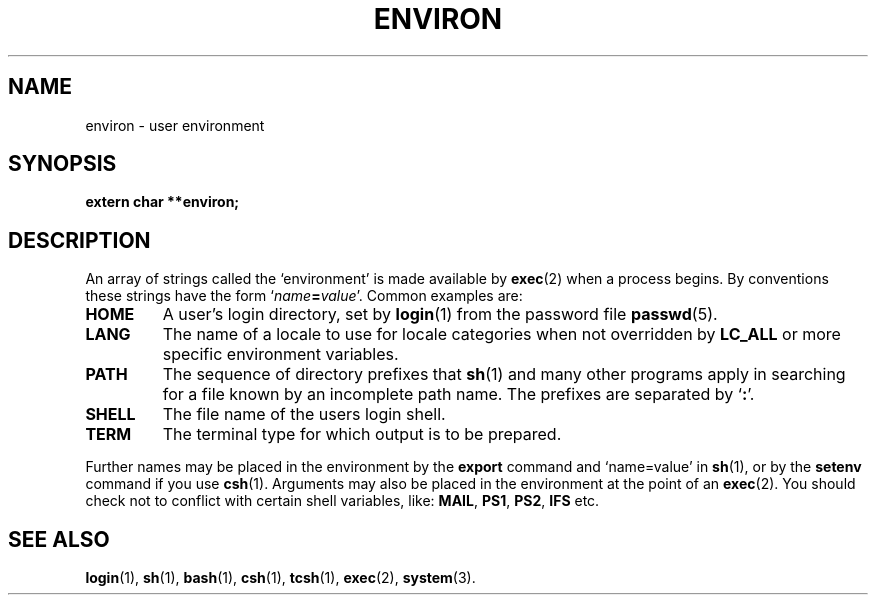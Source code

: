 .\" Copyright (c) 1993 Michael Haardt (u31b3hs@pool.informatik.rwth-aachen.de), Fri Apr  2 11:32:09 MET DST 1993
.\"
.\" This is free documentation; you can redistribute it and/or
.\" modify it under the terms of the GNU General Public License as
.\" published by the Free Software Foundation; either version 2 of
.\" the License, or (at your option) any later version.
.\"
.\" The GNU General Public License's references to "object code"
.\" and "executables" are to be interpreted as the output of any
.\" document formatting or typesetting system, including
.\" intermediate and printed output.
.\"
.\" This manual is distributed in the hope that it will be useful,
.\" but WITHOUT ANY WARRANTY; without even the implied warranty of
.\" MERCHANTABILITY or FITNESS FOR A PARTICULAR PURPOSE.  See the
.\" GNU General Public License for more details.
.\"
.\" You should have received a copy of the GNU General Public
.\" License along with this manual; if not, write to the Free
.\" Software Foundation, Inc., 675 Mass Ave, Cambridge, MA 02139,
.\" USA.
.\" 
.\" Modified Sun Jul 25 10:45:30 1993 by Rik Faith (faith@cs.unc.edu)
.\" Modified Sun Jul 21 21:25:26 1996 by Andries Brouwer (aeb@cwi.nl)
.\"
.TH ENVIRON 5 "January 21, 1993" "Linux" "Linux Programmer's Manual"
.SH NAME
environ \- user environment
.SH SYNOPSIS
.ad l
.nf
.B extern char **environ;
.fi
.ad b
.SH DESCRIPTION
An array of strings called the `environment' is made available by
\fBexec\fP(2) when a process begins.  By conventions these strings have
the form `\fIname\fP\fB=\fP\fIvalue\fP'.  Common examples are:
.TP
.B HOME
A user's login directory, set by \fBlogin\fP(1) from the password file
\fBpasswd\fP(5).
.TP
.B LANG
The name of a locale to use for locale categories when not overridden
by \fBLC_ALL\fP or more specific environment variables.
.TP
.B PATH
The sequence of directory prefixes that \fBsh\fP(1) and many other
programs apply in searching for a file known by an incomplete path name.
The prefixes are separated by `\fB:\fP'.
.TP
.B SHELL
The file name of the users login shell.
.TP
.B TERM
The terminal type for which output is to be prepared.
.PP
Further names may be placed in the environment by the \fBexport\fP
command and `name=value' in \fBsh\fP(1), or by the \fBsetenv\fP command
if you use \fBcsh\fP(1).  Arguments may also be placed in the
environment at the point of an \fBexec\fP(2).  You should check not to
conflict with certain shell variables, like: \fBMAIL\fP, \fBPS1\fP,
\fBPS2\fP, \fBIFS\fP etc.
.SH "SEE ALSO"
.BR login (1),
.BR sh (1),
.BR bash (1),
.BR csh (1),
.BR tcsh (1),
.BR exec (2),
.BR system (3).
